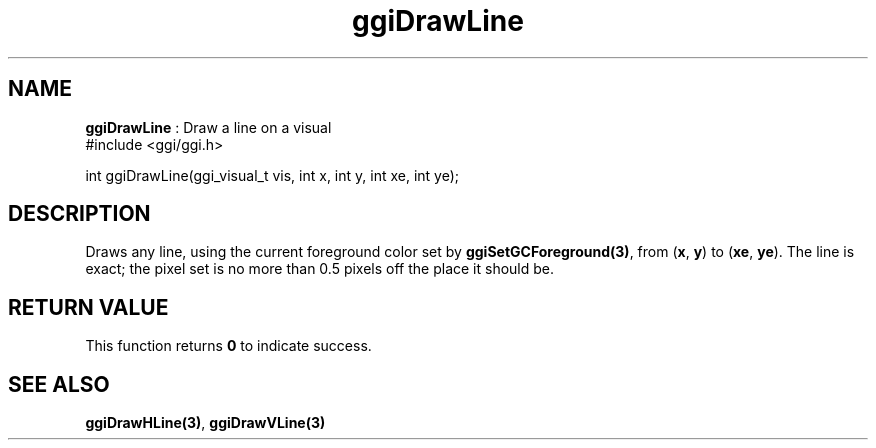 .TH "ggiDrawLine" 3 "2003-04-02 06:39:16" "ggi-current" GGI
.SH NAME
\fBggiDrawLine\fR : Draw a line on a visual
.nb
.nf
#include <ggi/ggi.h>

int ggiDrawLine(ggi_visual_t vis, int x, int y, int xe, int ye);
.fi

.SH DESCRIPTION
Draws any line, using the current foreground color set by
\fBggiSetGCForeground(3)\fR, from (\fBx\fR, \fBy\fR) to (\fBxe\fR, \fBye\fR).
The line is exact; the pixel set is no more than 0.5 pixels off the
place it should be.
.SH RETURN VALUE
This function returns \fB0\fR to indicate success.
.SH SEE ALSO
\fBggiDrawHLine(3)\fR, \fBggiDrawVLine(3)\fR
